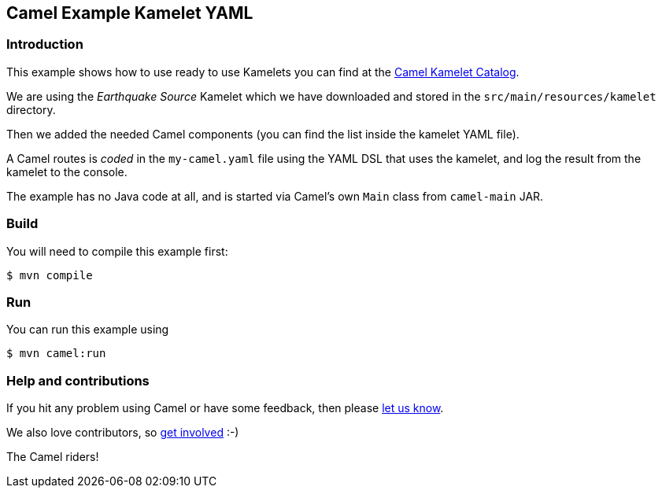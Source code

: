 == Camel Example Kamelet YAML

=== Introduction

This example shows how to use ready to use Kamelets you can find at the
https://camel.apache.org/camel-kamelets/latest/[Camel Kamelet Catalog].

We are using the _Earthquake Source_ Kamelet which we have downloaded and stored
in the `src/main/resources/kamelet` directory.

Then we added the needed Camel components (you can find the list inside the kamelet YAML file).

A Camel routes is _coded_ in the `my-camel.yaml` file using the YAML DSL that uses the kamelet,
and log the result from the kamelet to the console.

The example has no Java code at all, and is started via Camel's own `Main` class from `camel-main` JAR.

=== Build

You will need to compile this example first:

[source,sh]
----
$ mvn compile
----

=== Run

You can run this example using

[source,sh]
----
$ mvn camel:run
----

=== Help and contributions

If you hit any problem using Camel or have some feedback, then please
https://camel.apache.org/community/support/[let us know].

We also love contributors, so
https://camel.apache.org/community/contributing/[get involved] :-)

The Camel riders!
